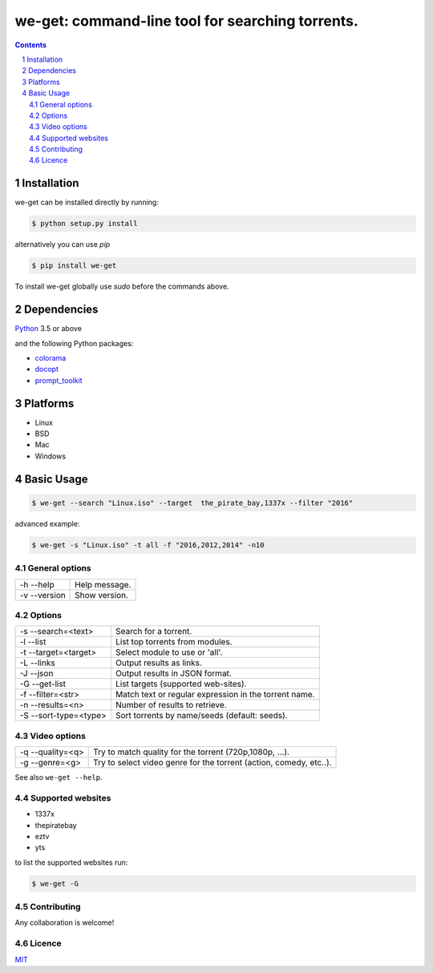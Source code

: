 we-get: command-line tool for searching torrents.
#################################################

.. image:: https://img.shields.io/pypi/v/we-get.svg
    :target: https://pypi.python.org/pypi/we-get

.. image:: https://img.shields.io/pypi/l/we-get.svg
    :target: https://pypi.python.org/pypi/we-get

.. image:: https://img.shields.io/pypi/pyversions/we-get.svg
    :target: https://pypi.python.org/pypi/we-get

.. class:: no-web

    .. image:: https://raw.githubusercontent.com/wiki/levisabah/we-get/screenshots/we_get.gif
        :alt: we-get gif
        :width: 100%
        :align: center

.. class:: head

.. contents::

.. section-numbering::

Installation
============

we-get can be installed directly by running:

.. code-block:: bash

    $ python setup.py install


alternatively you can use `pip` 

.. code-block:: bash

    $ pip install we-get


To install we-get globally use `sudo` before the commands above.

Dependencies
============

`Python <https://www.python.org/>`_ 3.5 or above

and the following Python packages:

* `colorama <https://github.com/tartley/colorama>`_
* `docopt <https://github.com/docopt/docopt>`_
* `prompt_toolkit <https://github.com/jonathanslenders/python-prompt-toolkit>`_
 
Platforms
==========

* Linux
* BSD
* Mac
* Windows

Basic Usage
===========

.. code-block:: bash

    $ we-get --search "Linux.iso" --target  the_pirate_bay,1337x --filter "2016"

advanced example:

.. code-block:: bash

    $ we-get -s "Linux.iso" -t all -f "2016,2012,2014" -n10

General options
---------------

============ =============
-h --help    Help message.
-v --version Show version.
============ =============

Options
-------

===================== =====================================================
-s --search=<text>    Search for a torrent.                                
-l --list             List top torrents from modules.                      
-t --target=<target>  Select module to use or 'all'.                       
-L --links            Output results as links.                             
-J --json             Output results in JSON format.                       
-G --get-list         List targets (supported web-sites).                  
-f --filter=<str>     Match text or regular expression in the torrent name.
-n --results=<n>      Number of results to retrieve.                       
-S --sort-type=<type> Sort torrents by name/seeds (default: seeds).        
===================== =====================================================

Video options
-------------

================ ==================================================================
-q --quality=<q> Try to match quality for the torrent (720p,1080p, ...).           
-g --genre=<g>   Try to select video genre for the torrent (action, comedy, etc..).
================ ==================================================================


See also ``we-get --help``.

Supported websites
------------------

* 1337x
* thepiratebay
* eztv
* yts

to list the supported websites run:

.. code-block:: bash

    $ we-get -G

Contributing
------------

Any collaboration is welcome!

Licence
-------

`MIT <https://github.com/levisabah/we-get/blob/master/LICENSE>`_
